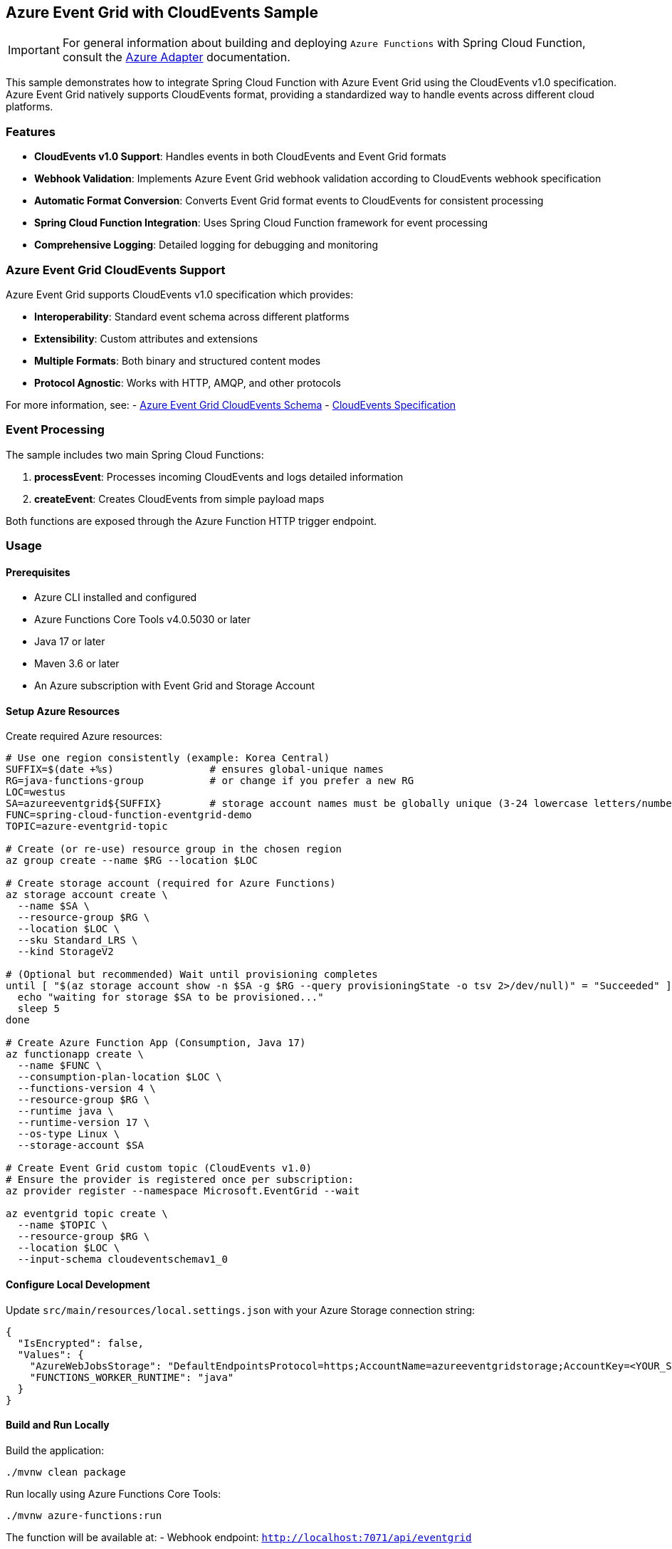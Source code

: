 == Azure Event Grid with CloudEvents Sample

IMPORTANT: For general information about building and deploying `Azure Functions` with Spring Cloud Function, consult the https://docs.spring.io/spring-cloud-function/docs/current/reference/html/azure.html[Azure Adapter] documentation.

This sample demonstrates how to integrate Spring Cloud Function with Azure Event Grid using the CloudEvents v1.0 specification. Azure Event Grid natively supports CloudEvents format, providing a standardized way to handle events across different cloud platforms.

=== Features

* **CloudEvents v1.0 Support**: Handles events in both CloudEvents and Event Grid formats
* **Webhook Validation**: Implements Azure Event Grid webhook validation according to CloudEvents webhook specification
* **Automatic Format Conversion**: Converts Event Grid format events to CloudEvents for consistent processing
* **Spring Cloud Function Integration**: Uses Spring Cloud Function framework for event processing
* **Comprehensive Logging**: Detailed logging for debugging and monitoring

=== Azure Event Grid CloudEvents Support

Azure Event Grid supports CloudEvents v1.0 specification which provides:

* **Interoperability**: Standard event schema across different platforms
* **Extensibility**: Custom attributes and extensions
* **Multiple Formats**: Both binary and structured content modes
* **Protocol Agnostic**: Works with HTTP, AMQP, and other protocols

For more information, see:
- https://docs.microsoft.com/en-us/azure/event-grid/cloud-event-schema[Azure Event Grid CloudEvents Schema]
- https://cloudevents.io/[CloudEvents Specification]

=== Event Processing

The sample includes two main Spring Cloud Functions:

1. **processEvent**: Processes incoming CloudEvents and logs detailed information
2. **createEvent**: Creates CloudEvents from simple payload maps

Both functions are exposed through the Azure Function HTTP trigger endpoint.

=== Usage

==== Prerequisites

* Azure CLI installed and configured
* Azure Functions Core Tools v4.0.5030 or later
* Java 17 or later
* Maven 3.6 or later
* An Azure subscription with Event Grid and Storage Account

==== Setup Azure Resources

Create required Azure resources:

[source,shell]
----
# Use one region consistently (example: Korea Central)
SUFFIX=$(date +%s)                # ensures global-unique names
RG=java-functions-group           # or change if you prefer a new RG
LOC=westus
SA=azureeventgrid${SUFFIX}        # storage account names must be globally unique (3-24 lowercase letters/numbers)
FUNC=spring-cloud-function-eventgrid-demo
TOPIC=azure-eventgrid-topic

# Create (or re-use) resource group in the chosen region
az group create --name $RG --location $LOC

# Create storage account (required for Azure Functions)
az storage account create \
  --name $SA \
  --resource-group $RG \
  --location $LOC \
  --sku Standard_LRS \
  --kind StorageV2

# (Optional but recommended) Wait until provisioning completes
until [ "$(az storage account show -n $SA -g $RG --query provisioningState -o tsv 2>/dev/null)" = "Succeeded" ]; do
  echo "waiting for storage $SA to be provisioned..."
  sleep 5
done

# Create Azure Function App (Consumption, Java 17)
az functionapp create \
  --name $FUNC \
  --consumption-plan-location $LOC \
  --functions-version 4 \
  --resource-group $RG \
  --runtime java \
  --runtime-version 17 \
  --os-type Linux \
  --storage-account $SA

# Create Event Grid custom topic (CloudEvents v1.0)
# Ensure the provider is registered once per subscription:
az provider register --namespace Microsoft.EventGrid --wait

az eventgrid topic create \
  --name $TOPIC \
  --resource-group $RG \
  --location $LOC \
  --input-schema cloudeventschemav1_0
----

==== Configure Local Development

Update `src/main/resources/local.settings.json` with your Azure Storage connection string:

[source,json]
----
{
  "IsEncrypted": false,
  "Values": {
    "AzureWebJobsStorage": "DefaultEndpointsProtocol=https;AccountName=azureeventgridstorage;AccountKey=<YOUR_STORAGE_ACCOUNT_KEY>;EndpointSuffix=core.windows.net",
    "FUNCTIONS_WORKER_RUNTIME": "java"
  }
}
----

==== Build and Run Locally

Build the application:

[source,shell]
----
./mvnw clean package
----

Run locally using Azure Functions Core Tools:

[source,shell]
----
./mvnw azure-functions:run
----

The function will be available at:
- Webhook endpoint: `http://localhost:7071/api/eventgrid`

==== Test the Function

===== Test Webhook Validation

[source,shell]
----
curl -X OPTIONS http://localhost:7071/api/eventgrid \
  -H "WebHook-Request-Origin: https://eventgrid.azure.net"
----

Expected response: `200 OK` with `WebHook-Allowed-Origin` header.

===== Test CloudEvent Processing

[source,shell]
----
curl -X POST http://localhost:7071/api/eventgrid \
  -H "Content-Type: application/cloudevents+json" \
  -d '{
    "specversion": "1.0",
    "type": "com.example.demo.created",
    "source": "https://example.com/demo",
    "id": "test-event-001",
    "time": "2024-01-01T12:00:00Z",
    "subject": "demo/test",
    "datacontenttype": "application/json",
    "data": {
      "message": "Hello CloudEvents!",
      "timestamp": "2024-01-01T12:00:00Z"
    }
  }'
----

===== Test Event Grid Format Processing

[source,shell]
----
curl -X POST http://localhost:7071/api/eventgrid \
  -H "Content-Type: application/json" \
  -d '[{
    "id": "test-event-002",
    "eventType": "Microsoft.Storage.BlobCreated",
    "subject": "/blobServices/default/containers/test/blobs/example.txt",
    "eventTime": "2024-01-01T12:00:00Z",
    "topic": "/subscriptions/{subscription-id}/resourceGroups/test/providers/Microsoft.Storage/storageAccounts/test",
    "data": {
      "api": "PutBlob",
      "contentType": "text/plain",
      "contentLength": 1024,
      "url": "https://test.blob.core.windows.net/test/example.txt"
    },
    "dataVersion": "1.0",
    "metadataVersion": "1"
  }]'
----

==== Deploy to Azure

Update the `pom.xml` configuration with your Azure Function App details, then deploy:

[source,shell]
----
./mvnw azure-functions:deploy
----

==== Create Event Grid Subscription

After deployment, create an Event Grid subscription to route events to your function:

[source,shell]
----
# Get function URL
FUNCTION_URL=$(az functionapp function show \
  --name spring-cloud-function-eventgrid-demo \
  --resource-group java-functions-group \
  --function-name eventGridWebhook \
  --query "invokeUrlTemplate" -o tsv)

# Create Event Grid subscription
az eventgrid event-subscription create \
  --name my-function-subscription \
  --source-resource-id /subscriptions/{subscription-id}/resourceGroups/java-functions-group/providers/Microsoft.EventGrid/topics/azure-eventgrid-topic \
  --endpoint "${FUNCTION_URL}" \
  --event-delivery-schema cloudeventschemav1_0
----

==== Send Events to Event Grid

[source,shell]
----
# Get Event Grid topic endpoint and key
TOPIC_ENDPOINT=$(az eventgrid topic show \
  --name azure-eventgrid-topic \
  --resource-group java-functions-group \
  --query "endpoint" -o tsv)

TOPIC_KEY=$(az eventgrid topic key list \
  --name azure-eventgrid-topic \
  --resource-group java-functions-group \
  --query "key1" -o tsv)

# Send CloudEvent to Event Grid
curl -X POST "${TOPIC_ENDPOINT}" \
  -H "Content-Type: application/cloudevents+json" \
  -H "aeg-sas-key: ${TOPIC_KEY}" \
  -d '{
    "specversion": "1.0",
    "type": "com.example.production.created",
    "source": "https://example.com/production",
    "id": "prod-event-001",
    "time": "'$(date -u +%Y-%m-%dT%H:%M:%SZ)'",
    "subject": "production/orders",
    "datacontenttype": "application/json",
    "data": {
      "orderId": "12345",
      "customerId": "customer-001",
      "amount": 99.99
    }
  }'
----

=== Monitoring and Debugging

==== Local Debugging

The sample includes comprehensive logging. Check the console output when running locally to see detailed event processing information.

==== Azure Monitoring

When deployed to Azure, monitor your function using:

* **Azure Portal**: Function App → Functions → eventGridWebhook → Monitor
* **Application Insights**: Detailed telemetry and performance monitoring
* **Azure Monitor**: Metrics and alerts

==== Common Issues

1. **Webhook Validation Fails**
   - Ensure the `WebHook-Request-Origin` header is present in validation requests
   - Check that the function responds with `WebHook-Allowed-Origin` header

2. **CloudEvent Parsing Errors**
   - Verify the CloudEvent format matches the CloudEvents v1.0 specification
   - Check the `Content-Type` header is set correctly

3. **Event Grid Subscription Issues**
   - Ensure the function URL is accessible from Azure Event Grid
   - Verify the Event Grid topic is configured with CloudEvents schema

=== Configuration Options

The sample supports the following configuration:

* **CloudEvents Schema**: Set Event Grid topic input schema to `CloudEventSchemaV1_0`
* **Event Delivery Schema**: Configure subscription delivery schema to `CloudEventSchemaV1_0`
* **Custom Extensions**: Add custom CloudEvent extensions in the conversion logic
* **Error Handling**: Customize error responses and retry policies

=== Advanced Scenarios

==== Custom Event Types

Extend the `processEvent` function to handle specific event types:

[source,java]
----
@Bean
public Function<CloudEvent, String> processEvent() {
    return event -> {
        switch (event.getType()) {
            case "Microsoft.Storage.BlobCreated":
                return handleBlobCreated(event);
            case "Microsoft.EventHub.CaptureFileCreated":
                return handleEventHubCapture(event);
            default:
                return handleGenericEvent(event);
        }
    };
}
----

==== Dead Letter Handling

Configure dead letter destinations for failed event processing:

[source,shell]
----
az eventgrid event-subscription create \
  --name my-function-subscription \
  --source-resource-id /subscriptions/{subscription-id}/resourceGroups/java-functions-group/providers/Microsoft.EventGrid/topics/azure-eventgrid-topic \
  --endpoint "${FUNCTION_URL}" \
  --event-delivery-schema cloudeventschemav1_0 \
  --deadletter-endpoint /subscriptions/{subscription-id}/resourceGroups/java-functions-group/providers/Microsoft.Storage/storageAccounts/azureeventgridstorage/blobServices/default/containers/deadletter
----

=== Resources

* https://docs.microsoft.com/en-us/azure/event-grid/[Azure Event Grid Documentation]
* https://cloudevents.io/[CloudEvents Specification]
* https://docs.spring.io/spring-cloud-function/docs/current/reference/html/[Spring Cloud Function Reference]
* https://docs.microsoft.com/en-us/azure/azure-functions/[Azure Functions Documentation]

=== Contributing

This sample is part of the Spring Cloud Function project. To contribute improvements or report issues, please visit the https://github.com/spring-cloud/spring-cloud-function[GitHub repository].
